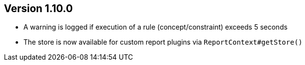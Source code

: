 //
//
//
ifndef::jqa-in-manual[== Version 1.10.0]
ifdef::jqa-in-manual[== Core Framework 1.10.0]

* A warning is logged if execution of a rule (concept/constraint) exceeds 5 seconds
* The store is now available for custom report plugins via `ReportContext#getStore()`



